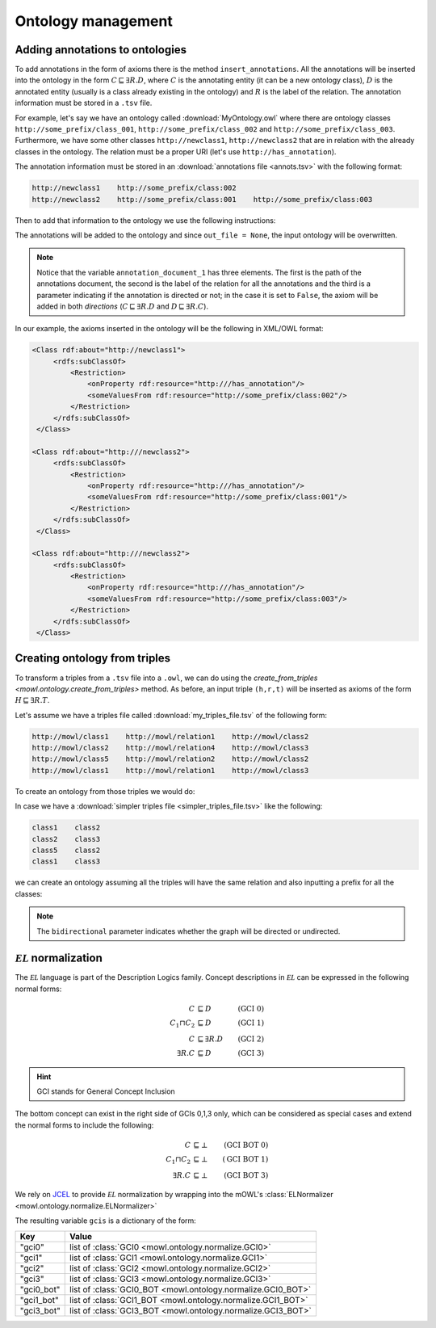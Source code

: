 Ontology management
=========================
.. testsetup:: 

   from org.semanticweb.owlapi.model import IRI
   from mowl.owlapi import OWLAPIAdapter
   manager = OWLAPIAdapter().owl_manager
   ontology = manager.createOntology()
   manager.saveOntology(ontology, IRI.create("file:" + os.path.abspath("MyOntology.owl")))

   with open("annots.tsv", "w") as f:
       f.write("hi")

   with open("my_triples_file.tsv", "w") as f:
       f.write("node1\trel1\tnode2")

   
Adding annotations to ontologies
----------------------------------

To add annotations in the form of axioms there is the method ``insert_annotations``. All the annotations will be inserted into the ontology in the form :math:`C \sqsubseteq \exists R.D`, where :math:`C` is the annotating entity (it can be a new ontology class), :math:`D` is the annotated entity (usually is a class already existing in the ontology) and :math:`R` is the label of the relation. The annotation information must be stored in a ``.tsv`` file.

For example, let's say we have an ontology called :download:`MyOntology.owl` where there are ontology classes ``http://some_prefix/class_001``, ``http://some_prefix/class_002`` and ``http://some_prefix/class_003``. Furthermore, we have some other classes ``http://newclass1``, ``http://newclass2`` that are in relation with the already classes in the ontology. The relation must be a proper URI (let's use ``http://has_annotation``).

The annotation information must be stored in an :download:`annotations file <annots.tsv>` with the following format:

.. code:: text

   http://newclass1    http://some_prefix/class:002
   http://newclass2    http://some_prefix/class:001    http://some_prefix/class:003

Then to add that information to the ontology we use the following instructions:
   
.. testcode:: 

   from mowl.ontology.extend import insert_annotations
   annotation_data_1 = ("annots.tsv", "http://has_annotation", True)
   annotations = [annotation_data_1] # There  could be more than 1 annotations file.
   insert_annotations("MyOntology.owl", annotations, out_file = None)

The annotations will be added to the ontology and since ``out_file = None``, the input ontology will be overwritten.

.. note::
   Notice that the variable ``annotation_document_1`` has three elements. The first is the path of the annotations document, the second is the label of the relation for all the annotations and the third is a parameter indicating if the annotation is directed or not; in the case it is set to ``False``, the axiom will be added in both *directions* (:math:`C \sqsubseteq \exists R.D` and :math:`D \sqsubseteq \exists R.C`).

In our example, the axioms inserted in the ontology will be the following in XML/OWL format:

.. code:: xml

   <Class rdf:about="http://newclass1">
        <rdfs:subClassOf>
            <Restriction> 
                <onProperty rdf:resource="http:///has_annotation"/>
                <someValuesFrom rdf:resource="http://some_prefix/class:002"/>
            </Restriction>
        </rdfs:subClassOf>
    </Class>

   <Class rdf:about="http:///newclass2">
        <rdfs:subClassOf>
            <Restriction>
                <onProperty rdf:resource="http:///has_annotation"/>
                <someValuesFrom rdf:resource="http://some_prefix/class:001"/>
            </Restriction>
        </rdfs:subClassOf>
    </Class>

   <Class rdf:about="http:///newclass2">
        <rdfs:subClassOf>
            <Restriction>
                <onProperty rdf:resource="http:///has_annotation"/>
                <someValuesFrom rdf:resource="http://some_prefix/class:003"/>
            </Restriction>
        </rdfs:subClassOf>
    </Class>


Creating ontology from triples
-----------------------------------------------

To transform a triples from a ``.tsv`` file into a ``.owl``, we can do using the `create_from_triples <mowl.ontology.create_from_triples>` method. As before, an input triple ``(h,r,t)`` will be inserted as axioms of the form :math:`H \sqsubseteq \exists R.T`.

Let's assume we have a triples file called :download:`my_triples_file.tsv`  of the following form:

.. code:: text

   http://mowl/class1    http://mowl/relation1    http://mowl/class2
   http://mowl/class2    http://mowl/relation4    http://mowl/class3
   http://mowl/class5    http://mowl/relation2    http://mowl/class2
   http://mowl/class1    http://mowl/relation1    http://mowl/class3

To create an ontology from those triples we would do:

.. testcode::

   from mowl.ontology.create import create_from_triples

   triples_file = "my_triples_file.tsv"
   out_file = "my_new_ontology.owl"

   create_from_triples(triples_file, out_file)


In case we have a :download:`simpler triples file <simpler_triples_file.tsv>` like the following:

.. code:: text

   class1    class2
   class2    class3
   class5    class2
   class1    class3

we can create an ontology assuming all the triples will have the same relation and also inputting a prefix for all the classes:

.. testcode::

   from mowl.ontology.create import create_from_triples

   triples_file = "simpler_triples_file.tsv"
   out_file = "my_new_ontology.owl"
   prefix = "http://mowl/"
   relation = "http://mowl/relation"

   create_from_triples(triples_file,
                       out_file,
		       relation_name = relation,
		       bidirectional = True,
		       head_prefix=prefix,
		       tail_prefix=prefix)


.. note::

   The ``bidirectional`` parameter indicates whether the graph will be directed or undirected.


:math:`\mathcal{EL}` normalization
--------------------------------------

The :math:`\mathcal{EL}` language is part of the Description Logics family. Concept descriptions in :math:`\mathcal{EL}` can be expressed in the following normal forms:

.. math::
   \begin{align}
   C &\sqsubseteq D & (\text{GCI 0}) \\
   C_1 \sqcap C_2 &\sqsubseteq D & (\text{GCI 1}) \\
   C &\sqsubseteq \exists R. D & (\text{GCI 2})\\
   \exists R. C &\sqsubseteq D & (\text{GCI 3}) 
   \end{align}

   
.. hint::

   GCI stands for General Concept Inclusion

The bottom concept can exist in the right side of GCIs 0,1,3 only, which can be considered as special cases and extend the normal forms to include the following:

.. math::
   \begin{align}
   C &\sqsubseteq \bot & (\text{GCI BOT 0}) \\
   C_1 \sqcap C_2 &\sqsubseteq \bot & (\text{GCI BOT 1}) \\
   \exists R. C &\sqsubseteq \bot & (\text{GCI BOT 3}) 
   \end{align}


We rely on `JCEL <https://julianmendez.github.io/jcel/>`_ to provide :math:`\mathcal{EL}` normalization by wrapping into the mOWL's :class:`ELNormalizer <mowl.ontology.normalize.ELNormalizer>`

.. testcode::

   from mowl.datasets.builtin import FamilyDataset
   from mowl.ontology.normalize import ELNormalizer, GCI

   ontology = FamilyDataset().ontology
   normalizer = ELNormalizer()
   gcis = normalizer.normalize(ontology)


The resulting variable ``gcis`` is a dictionary of the form:

+------------+--------------------------------------------------------------+
| Key        | Value                                                        |
+============+==============================================================+
| "gci0"     | list of :class:`GCI0 <mowl.ontology.normalize.GCI0>`         |
+------------+--------------------------------------------------------------+
| "gci1"     | list of :class:`GCI1 <mowl.ontology.normalize.GCI1>`         |
+------------+--------------------------------------------------------------+
| "gci2"     | list of :class:`GCI2 <mowl.ontology.normalize.GCI2>`         |
+------------+--------------------------------------------------------------+
| "gci3"     | list of :class:`GCI3 <mowl.ontology.normalize.GCI3>`         |
+------------+--------------------------------------------------------------+
| "gci0_bot" | list of :class:`GCI0_BOT <mowl.ontology.normalize.GCI0_BOT>` |
+------------+--------------------------------------------------------------+
| "gci1_bot" | list of :class:`GCI1_BOT <mowl.ontology.normalize.GCI1_BOT>` |
+------------+--------------------------------------------------------------+
| "gci3_bot" | list of :class:`GCI3_BOT <mowl.ontology.normalize.GCI3_BOT>` |
+------------+--------------------------------------------------------------+


